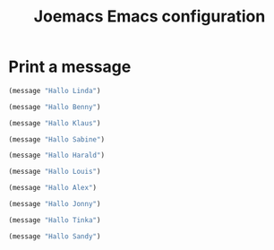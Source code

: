 # -*- mode: org; coding: utf-8; -*-
#+TITLE: Joemacs Emacs configuration
#+DESCRIPTION: Loading Emacs configuration using org-babel
#+TAGS: Emacs
#+CATEGORIES: editing
#+STARTUP: showeverything
#+OPTIONS: toc:4 h:4
# #+SETUPFILE: site-lisp/org-html-themes/org/theme-readtheorg.setup
# #+SETUPFILE: site-lisp/org-html-themes/org/theme-bigblow.setup
# #+HTML_HEAD: <link rel="stylesheet" type="text/css" href="https://gongzhitaao.org/orgcss/org.css"/>
#+HTML_HEAD: <link rel="stylesheet" href="http://dakrone.github.io/org.css" type="text/css" />

* Print a message

#+BEGIN_SRC emacs-lisp :tangle yes
(message "Hallo Linda")
#+END_SRC

#+BEGIN_SRC emacs-lisp :tangle yes
(message "Hallo Benny")
#+END_SRC

#+BEGIN_SRC emacs-lisp :tangle no
(message "Hallo Klaus")
#+END_SRC

#+BEGIN_SRC emacs-lisp :tangle config/my-test.el :var file-description "My test configuration"
(message "Hallo Sabine")
#+END_SRC

#+BEGIN_SRC emacs-lisp :tangle config/my-test.el
(message "Hallo Harald")
#+END_SRC

#+BEGIN_SRC emacs-lisp :tangle config/my-test-1.el
(message "Hallo Louis")
#+END_SRC

#+BEGIN_SRC emacs-lisp :tangle config/my-test-2.el :var file-description "My test2 configuration"
(message "Hallo Alex")
#+END_SRC

#+BEGIN_SRC emacs-lisp :tangle config-1/my-test-3.el :var file-description "My test3 configuration"
(message "Hallo Jonny")
#+END_SRC

#+BEGIN_SRC emacs-lisp :tangle yes
(message "Hallo Tinka")
#+END_SRC

#+BEGIN_SRC emacs-lisp :tangle yes
(message "Hallo Sandy")
#+END_SRC
